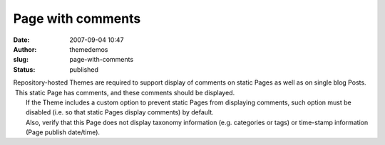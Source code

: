 Page with comments
##################
:date: 2007-09-04 10:47
:author: themedemos
:slug: page-with-comments
:status: published

| Repository-hosted Themes are required to support display of comments
  on static Pages as well as on single blog Posts.  This static Page has
  comments, and these comments should be displayed.
|  If the Theme includes a custom option to prevent static Pages from
  displaying comments, such option must be disabled (i.e. so that static
  Pages display comments) by default.
|  Also, verify that this Page does not display taxonomy information
  (e.g. categories or tags) or time-stamp information (Page publish
  date/time).
